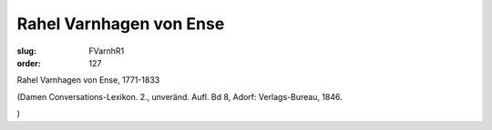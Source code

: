 Rahel Varnhagen von Ense
========================

:slug: FVarnhR1
:order: 127

Rahel Varnhagen von Ense, 1771-1833

.. class:: source

  (Damen Conversations-Lexikon. 2., unveränd. Aufl. Bd 8, Adorf: Verlags-Bureau, 1846.

.. class:: source

  )

